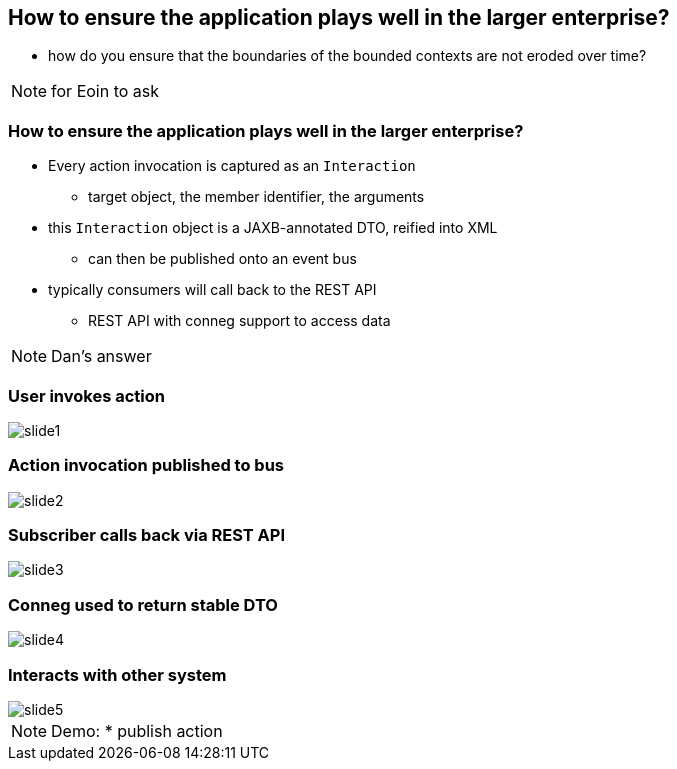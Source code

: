 [data-transition="slide-in fade-out"]
== How to ensure the application plays well in the larger enterprise?

[%step]
* how do you ensure that the boundaries of the bounded contexts are not eroded over time?



[NOTE.speaker]
--
for Eoin to ask
--



[data-transition="fade"]
=== How to ensure the application plays well in the larger enterprise?

* Every action invocation is captured as an `Interaction`
** target object, the member identifier, the arguments

* this `Interaction` object is a JAXB-annotated DTO, reified into XML

** can then be published onto an event bus

* typically consumers will call back to the REST API
** REST API with conneg support to access data


[NOTE.speaker]
--
Dan's answer
--


[data-transition="fade"]
=== User invokes action

[.thumb]
image::publisher/slide1.png[]

[data-transition="fade"]
=== Action invocation published to bus

[.thumb]
image::publisher/slide2.png[]

[data-transition="fade"]
=== Subscriber calls back via REST API

[.thumb]
image::publisher/slide3.png[]

[data-transition="fade"]
=== Conneg used to return stable DTO

[.thumb]
image::publisher/slide4.png[]

[data-transition="fade"]
=== Interacts with other system

[.thumb]
image::publisher/slide5.png[]



[NOTE.speaker]
--
Demo:
* publish action
--

